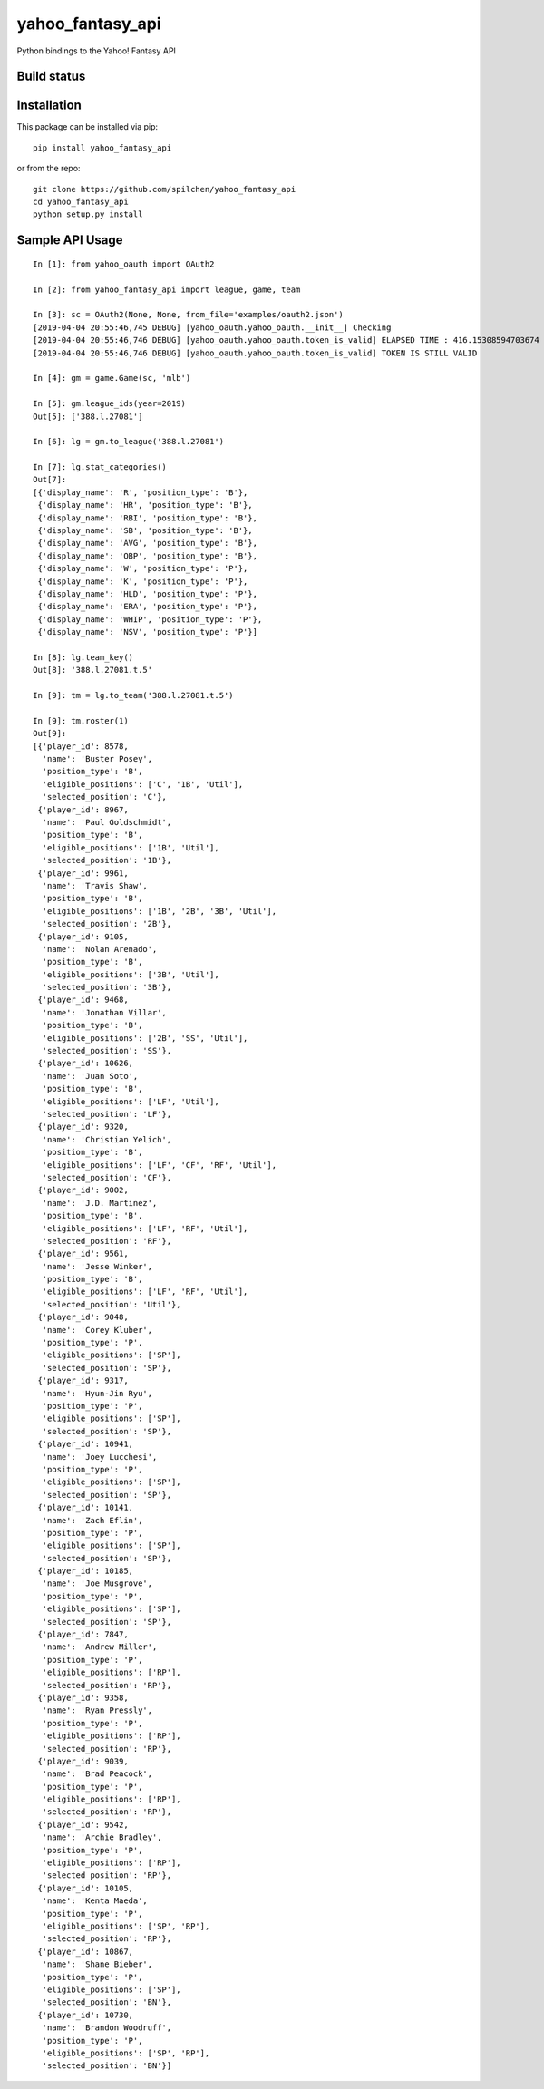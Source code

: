 =================
yahoo_fantasy_api
=================

Python bindings to the Yahoo! Fantasy API

Build status
------------

.. image:: https://travis-ci.com/spilchen/yahoo_fantasy_api.svg?branch=master
    :target: https://travis-ci.com/spilchen/yahoo_fantasy_api
    
.. image:: https://readthedocs.org/projects/yahoo-fantasy-api/badge/?version=latest
   :target: https://yahoo-fantasy-api.readthedocs.io/en/latest/?badge=latest
   :alt: Documentation Status

Installation
------------

This package can be installed via pip:

::

  pip install yahoo_fantasy_api


or from the repo:

::

  git clone https://github.com/spilchen/yahoo_fantasy_api
  cd yahoo_fantasy_api
  python setup.py install


Sample API Usage
----------------

::

  In [1]: from yahoo_oauth import OAuth2
  
  In [2]: from yahoo_fantasy_api import league, game, team
  
  In [3]: sc = OAuth2(None, None, from_file='examples/oauth2.json')
  [2019-04-04 20:55:46,745 DEBUG] [yahoo_oauth.yahoo_oauth.__init__] Checking
  [2019-04-04 20:55:46,746 DEBUG] [yahoo_oauth.yahoo_oauth.token_is_valid] ELAPSED TIME : 416.15308594703674
  [2019-04-04 20:55:46,746 DEBUG] [yahoo_oauth.yahoo_oauth.token_is_valid] TOKEN IS STILL VALID
  
  In [4]: gm = game.Game(sc, 'mlb')
  
  In [5]: gm.league_ids(year=2019)
  Out[5]: ['388.l.27081']
  
  In [6]: lg = gm.to_league('388.l.27081') 
  
  In [7]: lg.stat_categories()
  Out[7]:
  [{'display_name': 'R', 'position_type': 'B'},
   {'display_name': 'HR', 'position_type': 'B'},
   {'display_name': 'RBI', 'position_type': 'B'},
   {'display_name': 'SB', 'position_type': 'B'},
   {'display_name': 'AVG', 'position_type': 'B'},
   {'display_name': 'OBP', 'position_type': 'B'},
   {'display_name': 'W', 'position_type': 'P'},
   {'display_name': 'K', 'position_type': 'P'},
   {'display_name': 'HLD', 'position_type': 'P'},
   {'display_name': 'ERA', 'position_type': 'P'},
   {'display_name': 'WHIP', 'position_type': 'P'},
   {'display_name': 'NSV', 'position_type': 'P'}]
  
  In [8]: lg.team_key()
  Out[8]: '388.l.27081.t.5' 
  
  In [9]: tm = lg.to_team('388.l.27081.t.5')
  
  In [9]: tm.roster(1)
  Out[9]:
  [{'player_id': 8578,
    'name': 'Buster Posey',
    'position_type': 'B',
    'eligible_positions': ['C', '1B', 'Util'],
    'selected_position': 'C'},
   {'player_id': 8967,
    'name': 'Paul Goldschmidt',
    'position_type': 'B',
    'eligible_positions': ['1B', 'Util'],
    'selected_position': '1B'},
   {'player_id': 9961,
    'name': 'Travis Shaw',
    'position_type': 'B',
    'eligible_positions': ['1B', '2B', '3B', 'Util'],
    'selected_position': '2B'},
   {'player_id': 9105,
    'name': 'Nolan Arenado',
    'position_type': 'B',
    'eligible_positions': ['3B', 'Util'],
    'selected_position': '3B'},
   {'player_id': 9468,
    'name': 'Jonathan Villar',
    'position_type': 'B',
    'eligible_positions': ['2B', 'SS', 'Util'],
    'selected_position': 'SS'},
   {'player_id': 10626,
    'name': 'Juan Soto',
    'position_type': 'B',
    'eligible_positions': ['LF', 'Util'],
    'selected_position': 'LF'},
   {'player_id': 9320,
    'name': 'Christian Yelich',
    'position_type': 'B',
    'eligible_positions': ['LF', 'CF', 'RF', 'Util'],
    'selected_position': 'CF'},
   {'player_id': 9002,
    'name': 'J.D. Martinez',
    'position_type': 'B',
    'eligible_positions': ['LF', 'RF', 'Util'],
    'selected_position': 'RF'},
   {'player_id': 9561,
    'name': 'Jesse Winker',
    'position_type': 'B',
    'eligible_positions': ['LF', 'RF', 'Util'],
    'selected_position': 'Util'},
   {'player_id': 9048,
    'name': 'Corey Kluber',
    'position_type': 'P',
    'eligible_positions': ['SP'],
    'selected_position': 'SP'},
   {'player_id': 9317,
    'name': 'Hyun-Jin Ryu',
    'position_type': 'P',
    'eligible_positions': ['SP'],
    'selected_position': 'SP'},
   {'player_id': 10941,
    'name': 'Joey Lucchesi',
    'position_type': 'P',
    'eligible_positions': ['SP'],
    'selected_position': 'SP'},
   {'player_id': 10141,
    'name': 'Zach Eflin',
    'position_type': 'P',
    'eligible_positions': ['SP'],
    'selected_position': 'SP'},
   {'player_id': 10185,
    'name': 'Joe Musgrove',
    'position_type': 'P',
    'eligible_positions': ['SP'],
    'selected_position': 'SP'},
   {'player_id': 7847,
    'name': 'Andrew Miller',
    'position_type': 'P',
    'eligible_positions': ['RP'],
    'selected_position': 'RP'},
   {'player_id': 9358,
    'name': 'Ryan Pressly',
    'position_type': 'P',
    'eligible_positions': ['RP'],
    'selected_position': 'RP'},
   {'player_id': 9039,
    'name': 'Brad Peacock',
    'position_type': 'P',
    'eligible_positions': ['RP'],
    'selected_position': 'RP'},
   {'player_id': 9542,
    'name': 'Archie Bradley',
    'position_type': 'P',
    'eligible_positions': ['RP'],
    'selected_position': 'RP'},
   {'player_id': 10105,
    'name': 'Kenta Maeda',
    'position_type': 'P',
    'eligible_positions': ['SP', 'RP'],
    'selected_position': 'RP'},
   {'player_id': 10867,
    'name': 'Shane Bieber',
    'position_type': 'P',
    'eligible_positions': ['SP'],
    'selected_position': 'BN'},
   {'player_id': 10730,
    'name': 'Brandon Woodruff',
    'position_type': 'P',
    'eligible_positions': ['SP', 'RP'],
    'selected_position': 'BN'}]
